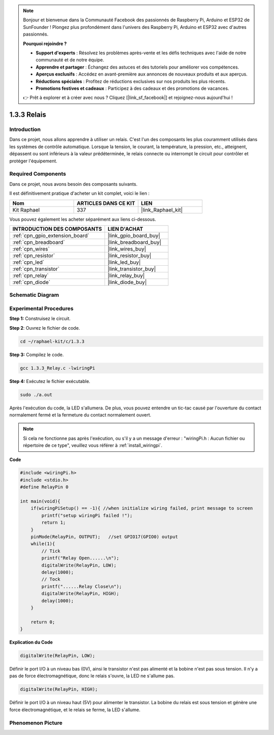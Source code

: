 .. note::

    Bonjour et bienvenue dans la Communauté Facebook des passionnés de Raspberry Pi, Arduino et ESP32 de SunFounder ! Plongez plus profondément dans l'univers des Raspberry Pi, Arduino et ESP32 avec d'autres passionnés.

    **Pourquoi rejoindre ?**

    - **Support d'experts** : Résolvez les problèmes après-vente et les défis techniques avec l'aide de notre communauté et de notre équipe.
    - **Apprendre et partager** : Échangez des astuces et des tutoriels pour améliorer vos compétences.
    - **Aperçus exclusifs** : Accédez en avant-première aux annonces de nouveaux produits et aux aperçus.
    - **Réductions spéciales** : Profitez de réductions exclusives sur nos produits les plus récents.
    - **Promotions festives et cadeaux** : Participez à des cadeaux et des promotions de vacances.

    👉 Prêt à explorer et à créer avec nous ? Cliquez [|link_sf_facebook|] et rejoignez-nous aujourd'hui !

.. _1.3.3_c_pi5:

1.3.3 Relais
=================

Introduction
------------

Dans ce projet, nous allons apprendre à utiliser un relais. C'est l'un des composants les 
plus couramment utilisés dans les systèmes de contrôle automatique. Lorsque la tension, 
le courant, la température, la pression, etc., atteignent, dépassent ou sont inférieurs 
à la valeur prédéterminée, le relais connecte ou interrompt le circuit pour contrôler et 
protéger l'équipement.

Required Components
------------------------------

Dans ce projet, nous avons besoin des composants suivants. 

.. image:: ../img/list_1.3.4.png

Il est définitivement pratique d'acheter un kit complet, voici le lien : 

.. list-table::
    :widths: 20 20 20
    :header-rows: 1

    *   - Nom	
        - ARTICLES DANS CE KIT
        - LIEN
    *   - Kit Raphael
        - 337
        - |link_Raphael_kit|

Vous pouvez également les acheter séparément aux liens ci-dessous.

.. list-table::
    :widths: 30 20
    :header-rows: 1

    *   - INTRODUCTION DES COMPOSANTS
        - LIEN D'ACHAT

    *   - :ref:`cpn_gpio_extension_board`
        - |link_gpio_board_buy|
    *   - :ref:`cpn_breadboard`
        - |link_breadboard_buy|
    *   - :ref:`cpn_wires`
        - |link_wires_buy|
    *   - :ref:`cpn_resistor`
        - |link_resistor_buy|
    *   - :ref:`cpn_led`
        - |link_led_buy|
    *   - :ref:`cpn_transistor`
        - |link_transistor_buy|
    *   - :ref:`cpn_relay`
        - |link_relay_buy|
    *   - :ref:`cpn_diode`
        - |link_diode_buy|

Schematic Diagram
-----------------

.. image:: ../img/image345.png


Experimental Procedures
-----------------------

**Step 1:** Construisez le circuit.

.. image:: ../img/image144.png

**Step 2**: Ouvrez le fichier de code.

.. raw:: html

   <run></run>

.. code-block::

    cd ~/raphael-kit/c/1.3.3

**Step 3:** Compilez le code.

.. raw:: html

   <run></run>

.. code-block::

    gcc 1.3.3_Relay.c -lwiringPi


**Step 4:** Exécutez le fichier exécutable.

.. raw:: html

   <run></run>

.. code-block::

    sudo ./a.out

Après l'exécution du code, la LED s'allumera. De plus, vous pouvez entendre un tic-tac causé par l'ouverture du contact normalement fermé et la fermeture du contact normalement ouvert.

.. note::

    Si cela ne fonctionne pas après l'exécution, ou s'il y a un message d'erreur : "wiringPi.h : Aucun fichier ou répertoire de ce type", veuillez vous référer à :ref:`install_wiringpi`.

**Code**

.. code-block:: c

    #include <wiringPi.h>
    #include <stdio.h>
    #define RelayPin 0

    int main(void){
        if(wiringPiSetup() == -1){ //when initialize wiring failed, print message to screen
            printf("setup wiringPi failed !");
            return 1;
        }
        pinMode(RelayPin, OUTPUT);   //set GPIO17(GPIO0) output
        while(1){
            // Tick
            printf("Relay Open......\n");
            digitalWrite(RelayPin, LOW);
            delay(1000);
            // Tock
            printf("......Relay Close\n");
            digitalWrite(RelayPin, HIGH);
            delay(1000);
        }

        return 0;
    }

**Explication du Code**

.. code-block:: c

    digitalWrite(RelayPin, LOW);

Définir le port I/O à un niveau bas (0V), ainsi le transistor n'est pas alimenté et 
la bobine n'est pas sous tension. Il n'y a pas de force électromagnétique, donc le 
relais s'ouvre, la LED ne s'allume pas.

.. code-block:: c

    digitalWrite(RelayPin, HIGH);

Définir le port I/O à un niveau haut (5V) pour alimenter le transistor. 
La bobine du relais est sous tension et génère une force électromagnétique, 
et le relais se ferme, la LED s'allume.

Phenomenon Picture
------------------

.. image:: ../img/image145.jpeg
